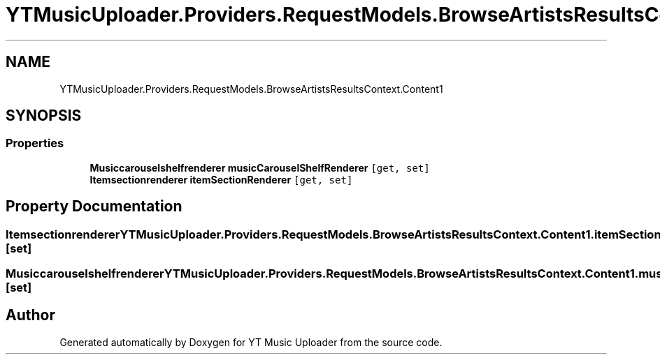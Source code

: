 .TH "YTMusicUploader.Providers.RequestModels.BrowseArtistsResultsContext.Content1" 3 "Thu Dec 31 2020" "YT Music Uploader" \" -*- nroff -*-
.ad l
.nh
.SH NAME
YTMusicUploader.Providers.RequestModels.BrowseArtistsResultsContext.Content1
.SH SYNOPSIS
.br
.PP
.SS "Properties"

.in +1c
.ti -1c
.RI "\fBMusiccarouselshelfrenderer\fP \fBmusicCarouselShelfRenderer\fP\fC [get, set]\fP"
.br
.ti -1c
.RI "\fBItemsectionrenderer\fP \fBitemSectionRenderer\fP\fC [get, set]\fP"
.br
.in -1c
.SH "Property Documentation"
.PP 
.SS "\fBItemsectionrenderer\fP YTMusicUploader\&.Providers\&.RequestModels\&.BrowseArtistsResultsContext\&.Content1\&.itemSectionRenderer\fC [get]\fP, \fC [set]\fP"

.SS "\fBMusiccarouselshelfrenderer\fP YTMusicUploader\&.Providers\&.RequestModels\&.BrowseArtistsResultsContext\&.Content1\&.musicCarouselShelfRenderer\fC [get]\fP, \fC [set]\fP"


.SH "Author"
.PP 
Generated automatically by Doxygen for YT Music Uploader from the source code\&.
